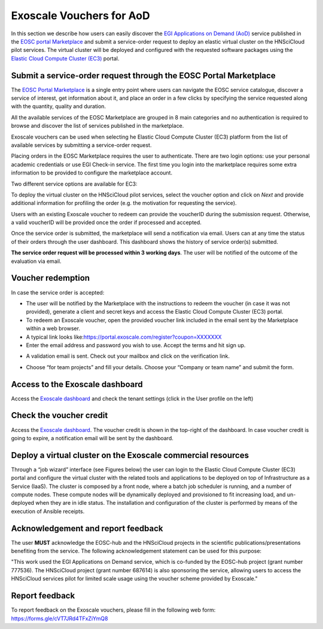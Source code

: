 Exoscale Vouchers for AoD
=========================

In this section we describe how users can easily discover the `EGI
Applications on Demand
(AoD) <https://www.egi.eu/services/applications-on-demand/>`_ service
published in the `EOSC portal
Marketplace <https://marketplace.eosc-portal.eu/>`_ and submit a
service-order request to deploy an elastic virtual cluster on the
HNSciCloud pilot services. The virtual cluster will be deployed and
configured with the requested software packages using the `Elastic
Cloud Compute Cluster
(EC3) <https://servproject.i3m.upv.es/ec3-ltos/>`_ portal.


Submit a service-order request through the EOSC Portal Marketplace
------------------------------------------------------------------

The `EOSC Portal Marketplace <https://marketplace.eosc-portal.eu/>`_ is a
single entry point where users can navigate the EOSC service catalogue,
discover a service of interest, get information about it, and place an order
in a few clicks by specifying the service requested along with the quantity,
quality and duration.

All the available services of the EOSC Marketplace are grouped in 8 main
categories and no authentication is required to browse and discover the
list of services published in the marketplace.

Exoscale vouchers can be used when selecting he Elastic Cloud Compute Cluster
(EC3) platform from the list of available services by submitting a service-order
request.

.. image:: img/ec3-eosc-marketplace.png
   :width: 900px
   :alt: The Elastic Cloud Compute Cluster (EC3) in the EOSC Portal Marketplace.

Placing orders in the EOSC Marketplace requires the user to authenticate. There
are two login options: use your personal academic credentials or use EGI Check-in
service. The first time you login into the marketplace requires some extra
information to be provided to configure the marketplace account.

Two different service options are available for EC3:

.. image:: img/ec3-service-options.png
   :width: 900px
   :alt: The Elastic Cloud Compute Cluster (EC3) service options.

To deploy the virtual cluster on the HNSciCloud pilot services, select the
voucher option and click on *Next* and provide additional information for
profiling the order (e.g. the motivation for requesting the service).

Users with an existing Exoscale voucher to redeem can provide the voucherID
during the submission request. Otherwise, a valid voucherID will be provided
once the order if processed and accepted.

Once the service order is submitted, the marketplace will send a notification
via email. Users can at any time the status of their orders through the user
dashboard. This dashboard shows the history of service order(s) submitted.

.. image:: img/ec3-order-request.png
   :width: 900px
   :alt: Details of a service order request.

**The service order request will be processed within 3 working days**. The user
will be notified of the outcome of the evaluation via email.


Voucher redemption
------------------

In case the service order is accepted:

-  The user will be notified by the Marketplace with the instructions to
   redeem the voucher (in case it was not provided), generate a client
   and secret keys and access the Elastic Cloud Compute Cluster (EC3)
   portal.

-  To redeem an Exoscale voucher, open the provided voucher link
   included in the email sent by the Marketplace within a web browser.

-  A typical link looks
   like:\ https://portal.exoscale.com/register?coupon=XXXXXXX

-  Enter the email address and password you wish to use. Accept the
   terms and hit sign up.

.. image:: img/exoscale-account-setup.png
   :width: 900px
   :alt: Accept the privacy license agreement and sign up.

-  A validation email is sent. Check out your mailbox and click on the
   verification link.

.. image:: img/exoscale-activation.png
   :width: 900px
   :alt: Activate the voucher clicking on the verification link.

-  Choose “\ for team projects\ ” and fill your details. Choose your
   “\ Company or team name\ ” and submit the form.

Access to the Exoscale dashboard
--------------------------------

Access the `Exoscale dashboard <https://portal.exoscale.com/>`_ and
check the tenant settings (click in the User profile on the left)

.. image:: img/exoscale-credentials.png
   :width: 900px
   :alt: Generate API and Secret Keys to access the Exoscale resources.

Check the voucher credit
------------------------

Access the `Exoscale dashboard <https://portal.exoscale.com/>`_. The
voucher credit is shown in the top-right of the dashboard. In case
voucher credit is going to expire, a notification email will be sent by
the dashboard.

Deploy a virtual cluster on the Exoscale commercial resources
-------------------------------------------------------------

Through a “job wizard” interface (see Figures below) the user can
login to the Elastic Cloud Compute Cluster (EC3) portal and configure
the virtual cluster with the related tools and applications to be
deployed on top of Infrastructure as a Service (IaaS). The cluster is
composed by a front node, where a batch job scheduler is running, and a
number of compute nodes. These compute nodes will be dynamically
deployed and provisioned to fit increasing load, and un-deployed when
they are in idle status. The installation and configuration of the
cluster is performed by means of the execution of Ansible receipts.

.. image:: img/ec3-deployment.png
   :width: 900px
   :alt: Deployment of virtual clusters on Exoscale.


.. image:: img/ec3-wizard.png
   :width: 900px
   :alt: The EC3 job wizard to configuration the virtual cluster.

Acknowledgement and report feedback
------------------------------------

The user **MUST** acknowledge the EOSC-hub and the HNSciCloud projects in
the scientific publications/presentations benefiting from the service.
The following acknowledgement statement can be used for this purpose:

"This work used the EGI Applications on Demand service, which is
co-funded by the EOSC-hub project (grant number 777536). The HNSciCloud
project (grant number 687614) is also sponsoring the service, allowing
users to access the HNSciCloud services pilot for limited scale usage
using the voucher scheme provided by Exoscale."

Report feedback
---------------

To report feedback on the Exoscale vouchers, please fill in the
following web form: https://forms.gle/cVT7JRd4TFxZiYmQ8
